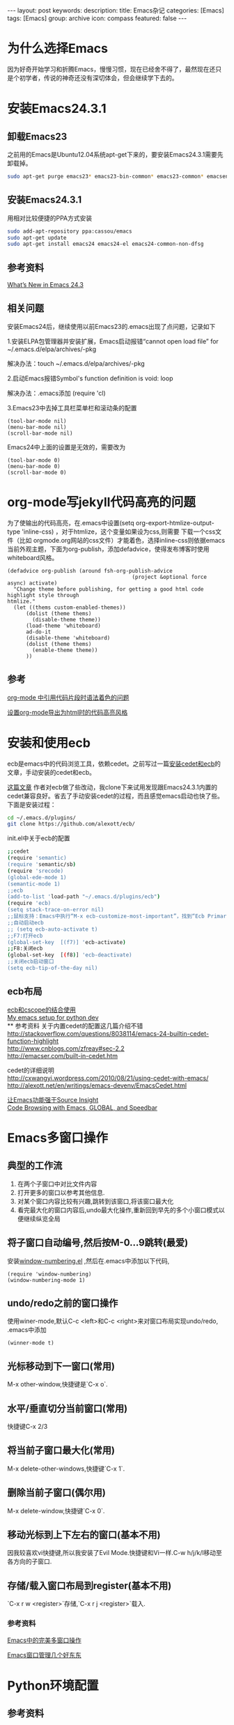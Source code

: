 #+BEGIN_HTML
---
layout: post
keywords: 
description: 
title: Emacs杂记
categories: [Emacs]
tags: [Emacs]
group: archive
icon: compass
featured: false
---
#+END_HTML
* 为什么选择Emacs
因为好奇开始学习和折腾Emacs，慢慢习惯，现在已经舍不得了，最然现在还只是个初学者，传说的神奇还没有深切体会，但会继续学下去的。
* 安装Emacs24.3.1
** 卸载Emacs23
之前用的Emacs是Ubuntu12.04系统apt-get下来的，要安装Emacs24.3.1需要先卸载掉。
#+BEGIN_SRC sh
sudo apt-get purge emacs23* emacs23-bin-common* emacs23-common* emacsen-common && sudo apt-get autoremove
#+END_SRC
** 安装Emacs24.3.1
用相对比较便捷的PPA方式安装
#+BEGIN_SRC sh
sudo add-apt-repository ppa:cassou/emacs
sudo apt-get update
sudo apt-get install emacs24 emacs24-el emacs24-common-non-dfsg
#+END_SRC
** 参考资料
[[http://www.masteringemacs.org/articles/2013/03/11/whats-new-emacs-24-3/][What’s New in Emacs 24.3]]
** 相关问题
安装Emacs24后，继续使用以前Emacs23的.emacs出现了点问题，记录如下

1.安装ELPA包管理器并安装扩展，Emacs启动报错“cannot open load file” for ~/.emacs.d/elpa/archives/-pkg

解决办法：touch ~/.emacs.d/elpa/archives/-pkg

2.启动Emacs报错Symbol's function definition is void: loop

解决办法：.emacs添加 (require 'cl) 

3.Emacs23中去掉工具栏菜单栏和滚动条的配置
#+BEGIN_SRC elisp
(tool-bar-mode nil)  
(menu-bar-mode nil)  
(scroll-bar-mode nil)  
#+END_SRC
Emacs24中上面的设置是无效的，需要改为
#+BEGIN_SRC elisp
(tool-bar-mode 0)  
(menu-bar-mode 0)  
(scroll-bar-mode 0)  
#+END_SRC

* org-mode写jekyll代码高亮的问题
为了使输出的代码高亮，在.emacs中设置(setq org-export-htmlize-output-type 'inline-css) ，对于htmlize，这个变量如果设为css,则需要
下载一个css文件（比如 orgmode.org网站的css文件）才能着色，选择inline-css则依据emacs当前外观主题，下面为org-publish，添加defadvice，使得发布博客时使用whiteboard风格。

#+BEGIN_SRC elisp
(defadvice org-publish (around fsh-org-publish-advice
                                        (project &optional force async) activate)
  "Change theme before publishing, for getting a good html code highlight style through
htmlize."
  (let ((thems custom-enabled-themes))
      (dolist (theme thems)
        (disable-theme theme))
      (load-theme 'whiteboard)
      ad-do-it
      (disable-theme 'whiteboard)
      (dolist (theme thems)
        (enable-theme theme))
      ))
#+END_SRC
** 参考
[[http://ar.newsmth.net/thread-8fac5033e0ec5a-1.html][org-mode 中引用代码片段时语法着色的问题]]

[[http://fasheng.github.io/blog/2013-10-06-change-code-color-style-when-publish-org-mode-to-html.html][设置org-mode导出为html时的代码高亮风格]]
* 安装和使用ecb
ecb是emacs中的代码浏览工具，依赖cedet。之前写过一篇[[/emacs/2013/10/19/Emacs-cedet-ecb/index.html][安装cedet和ecb]]的文章，手动安装的cedet和ecb。

[[http://alexott.blogspot.de/2012/06/ecb-fresh-emacscedet.html][这篇文章]] 作者对ecb做了些改动，我clone下来试用发现跟Emacs24.3.1内置的cedet兼容良好。省去了手动安装cedet的过程，而且感觉emacs启动也快了些。下面是安装过程：
#+BEGIN_SRC sh
cd ~/.emacs.d/plugins/
git clone https://github.com/alexott/ecb/
#+END_SRC
init.el中关于ecb的配置
#+BEGIN_SRC sh
;;cedet
(require 'semantic)
(require 'semantic/sb)
(require 'srecode)
(global-ede-mode 1)
(semantic-mode 1)
;;ecb
(add-to-list 'load-path "~/.emacs.d/plugins/ecb")
(require 'ecb)
(setq stack-trace-on-error nil)
;;鼠标支持：Emacs中执行“M-x ecb-customize-most-important”，找到“Ecb Primary Secondary Mouse Buttons”选项，将其设为“Primary: mouse-1, secondary: mouse-2”，并且>以“Save for Future Sessions”保存。
;;自动启动ecb
;; (setq ecb-auto-activate t)
;;F7:打开ecb
(global-set-key  [(f7)] 'ecb-activate)
;;F8:关闭ecb
(global-set-key  [(f8)] 'ecb-deactivate)
;;关闭ecb启动窗口
(setq ecb-tip-of-the-day nil)
#+END_SRC
** ecb布局
[[http://blog.yxwang.me/2010/02/bind-cscope-to-ecb/][ecb和cscope的结合使用]] \\
[[http://utkarshsengar.com/2011/06/emacs-python/][My emacs setup for python dev]] \\
** 参考资料
关于内置cedet的配置这几篇介绍不错 \\
http://stackoverflow.com/questions/8038114/emacs-24-builtin-cedet-function-highlight \\
http://www.cnblogs.com/zfreay#sec-2.2 \\
http://emacser.com/built-in-cedet.htm

cedet的详细说明 \\
http://cxwangyi.wordpress.com/2010/08/21/using-cedet-with-emacs/ \\
http://alexott.net/en/writings/emacs-devenv/EmacsCedet.html

[[http://jinganglang777.blog.163.com/blog/static/790854972012127104446221/][让Emacs功能强于Source Insight]] \\
[[http://www.wolinlabs.com/blog/emacs.global.speedbar.html][Code Browsing with Emacs, GLOBAL, and Speedbar]]
* Emacs多窗口操作
** 典型的工作流
1. 在两个子窗口中对比文件内容
2. 打开更多的窗口以参考其他信息.
3. 对某个窗口内容比较有兴趣,跳转到该窗口,将该窗口最大化
4. 看完最大化的窗口内容后,undo最大化操作,重新回到早先的多个小窗口模式以便继续纵览全局
** 将子窗口自动编号,然后按M-0…9跳转(最爱)
安装[[https://github.com/nschum/window-numbering.el][window-numbering.el]] ,然后在.emacs中添加以下代码,
#+BEGIN_SRC 
(require 'window-numbering)
(window-numbering-mode 1)
#+END_SRC
** undo/redo之前的窗口操作
使用winer-mode,默认C-c <left>和C-c <right>来对窗口布局实现undo/redo, .emacs中添加
#+BEGIN_SRC 
(winner-mode t)
#+END_SRC
** 光标移动到下一窗口(常用)
M-x other-window,快捷键是`C-x o`.
** 水平/垂直切分当前窗口(常用)
快捷键C-x 2/3
** 将当前子窗口最大化(常用)
M-x delete-other-windows,快捷键`C-x 1`.
** 删除当前子窗口(偶尔用)
M-x delete-window,快捷键`C-x 0`.
** 移动光标到上下左右的窗口(基本不用)
因我较喜欢vi快捷键,所以我安装了Evil Mode.快捷键和Vi一样.C-w h/j/k/l移动至各方向的子窗口.
** 存储/载入窗口布局到register(基本不用)
`C-x r w <register>`存储,`C-x r j <register>`载入.
*** 参考资料
[[http://blog.csdn.net/redguardtoo/article/details/7768233][Emacs中的完美多窗口操作 ]]

[[http://www.cnblogs.com/bamanzi/archive/2011/08/20/some-emacs-window-utils.html][Emacs窗口管理几个好东东]]
* Python环境配置
** 参考资料
[[http://tkf.github.io/emacs-jedi/][主要参考1]] \\
[[http://caisah.info/emacs-for-python/][主要参考2]] \\
[[https://code.djangoproject.com/wiki/Emacs][django配置]] \\
[[http://jack-kelly.com/setting_up_emacs_for_python_development][Setting up Emacs for Python development ]] \\
* [[http://cnlox.is-programmer.com/posts/10354.html][GTD]]
* Emacs配置参考
[[http://www.cinsk.org/emacs/emacs-artist.html][Emacs画图Artist Mode]] \\
[[http://lifegoo.pluskid.org/wiki/Emacs.html][星黎殿]] \\
[[http://forum.ubuntu.org.cn/viewtopic.php?t=136768][emacs推广，配置详细介绍]] \\
[[http://blog.csdn.net/jinzhuojun/article/details/1786451][程序员的emacs配置大全(cedet+ecb+cscope+gdb-ui)-jzj ]]



* 使用问题
** flet和labels的warning
装完auto-compute，启动emacs总会出下面两条warning
#+BEGIN_SRC sh
`flet' is an obsolete macro (as of 24.3); use either `cl-flet' or `cl-letf'.
`labels' is an obsolete macro (as of 24.3); use `cl-labels' instead.
#+END_SRC
[[http://ergoemacs.org/emacs/emacs_24_common_lisp_package_name_change.html][这里]] 有点介绍.
